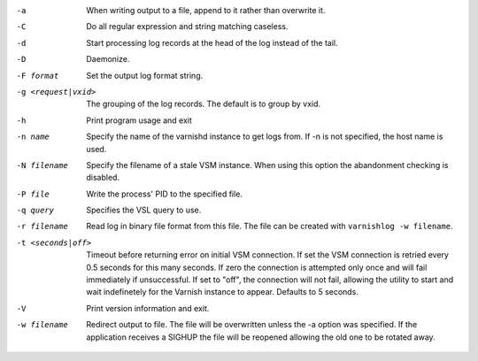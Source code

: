 -a

	When writing output to a file, append to it rather than overwrite it.

-C

	Do all regular expression and string matching caseless.

-d

	Start processing log records at the head of the log instead of the tail.

-D

	Daemonize.

-F format

	Set the output log format string.

-g <request|vxid>

	The grouping of the log records. The default is to group by vxid.

-h

	Print program usage and exit

-n name

	Specify the name of the varnishd instance to get logs from. If -n is not specified, the host name is used.

-N filename

	Specify the filename of a stale VSM instance. When using this option the abandonment checking is disabled.

-P file

	Write the process' PID to the specified file.

-q query

	Specifies the VSL query to use.

-r filename

	Read log in binary file format from this file. The file can be created with ``varnishlog -w filename``.

-t <seconds|off>

	Timeout before returning error on initial VSM connection. If set the VSM connection is retried every 0.5 seconds for this many seconds. If zero the connection is attempted only once and will fail immediately if unsuccessful. If set to "off", the connection will not fail, allowing the utility to start and wait indefinetely for the Varnish instance to appear.  Defaults to 5 seconds.

-V

	Print version information and exit.

-w filename

	Redirect output to file. The file will be overwritten unless the -a option was specified. If the application receives a SIGHUP the file will be reopened allowing the old one to be rotated away.

